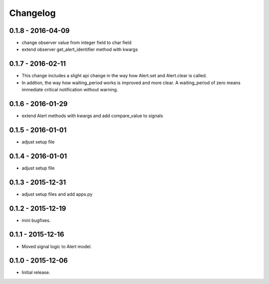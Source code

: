 Changelog
=========

0.1.8 - 2016-04-09
------------------

* change observer value from integer field to char field
* extend observer get_alert_identifier method with kwargs


0.1.7 - 2016-02-11
------------------

* This change includes a slight api change in the way how Alert.set and Alert.clear is called.
* In addtion, the way how waiting_period works is improved and more clear. A waiting_period of zero means immediate critical notification without warning.


0.1.6 - 2016-01-29
------------------

* extend Alert methods with kwargs and add compare_value to signals


0.1.5 - 2016-01-01
------------------

* adjust setup file


0.1.4 - 2016-01-01
------------------

* adjust setup file


0.1.3 - 2015-12-31
------------------

* adjust setup files and add apps.py


0.1.2 - 2015-12-19
------------------

* mini bugfixes.


0.1.1 - 2015-12-16
------------------

* Moved signal logic to Alert model.


0.1.0 - 2015-12-06
------------------

* Initial release.
